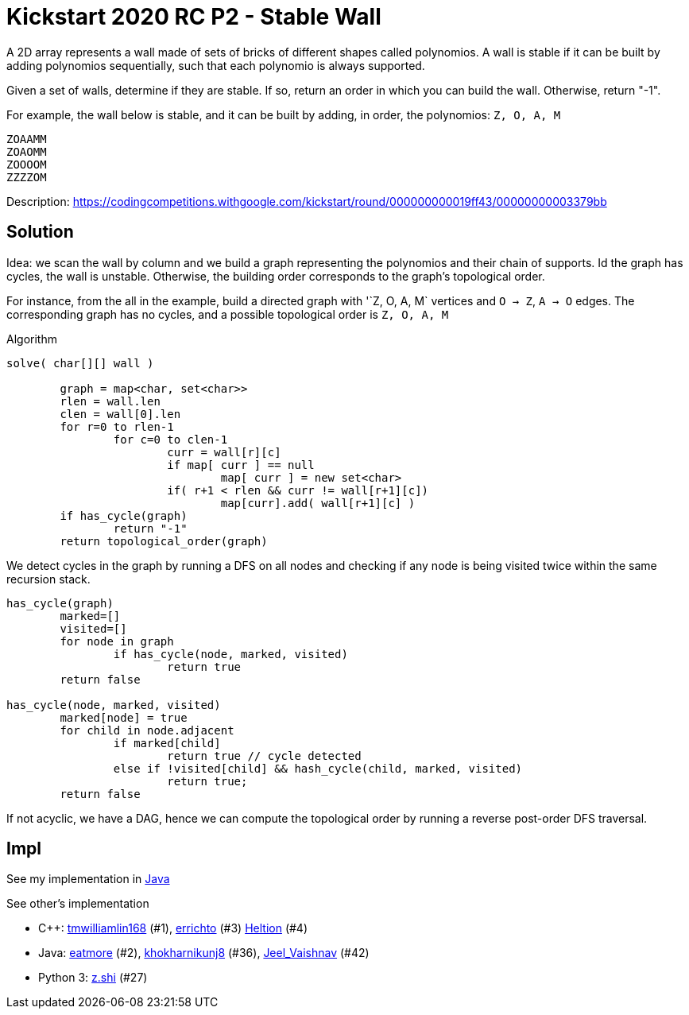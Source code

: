 = Kickstart 2020 RC P2 - Stable Wall

A 2D array represents a wall made of sets of bricks of different shapes called polynomios.
A wall is stable if it can be built by adding polynomios sequentially, such that each polynomio is always supported.

Given a set of walls, determine if they are stable. If so, return an order in which you can build the wall. Otherwise, return "-1".

For example, the wall below is stable, and it can be built by adding, in order, the polynomios: `Z, O, A, M` 

----
ZOAAMM
ZOAOMM
ZOOOOM
ZZZZOM
----


Description: https://codingcompetitions.withgoogle.com/kickstart/round/000000000019ff43/00000000003379bb


== Solution

Idea: we scan the wall by column and we build a graph representing the polynomios and their chain of supports.
Id the graph has cycles, the wall is unstable. Otherwise, the building order corresponds to the graph's topological order. 

For instance, from the all in the example, build a directed graph with '`Z, O, A, M` vertices and `O -> Z`, `A -> O` edges.
The corresponding graph has no cycles, and a possible topological order is `Z, O, A, M`

Algorithm

----
solve( char[][] wall )

	graph = map<char, set<char>>
	rlen = wall.len
	clen = wall[0].len
	for r=0 to rlen-1
		for c=0 to clen-1
			curr = wall[r][c]
			if map[ curr ] == null
				map[ curr ] = new set<char>
			if( r+1 < rlen && curr != wall[r+1][c])
				map[curr].add( wall[r+1][c] )
	if has_cycle(graph)
		return "-1"
	return topological_order(graph)
----

We detect cycles in the graph by running a DFS on all nodes and checking if any node is being visited twice within the same recursion stack.

----
has_cycle(graph)
	marked=[]
	visited=[]
	for node in graph
		if has_cycle(node, marked, visited)
			return true
	return false

has_cycle(node, marked, visited)
	marked[node] = true
	for child in node.adjacent
		if marked[child]
			return true // cycle detected
		else if !visited[child] && hash_cycle(child, marked, visited)
			return true;		
	return false
----

If not acyclic, we have a DAG, hence we can compute the topological order by running a reverse post-order DFS traversal. 




== Impl

See my implementation in link:Solution.java[Java]

See other's implementation

* C++:
https://codingcompetitions.withgoogle.com/kickstart/submissions/000000000019ff43/dG13aWxsaWFtbGluMTY4[tmwilliamlin168] (#1), 
https://codingcompetitions.withgoogle.com/kickstart/submissions/000000000019ff43/RXJyaWNodG8[errichto] (#3) 
https://codingcompetitions.withgoogle.com/kickstart/submissions/000000000019ff43/SGVsdGlvbg[Heltion] (#4) 
* Java: 
https://codingcompetitions.withgoogle.com/kickstart/submissions/000000000019ff43/ZWF0bW9yZQ[eatmore] (#2),
https://codingcompetitions.withgoogle.com/kickstart/submissions/000000000019ff43/a2hva2hhcm5pa3Vuajg[khokharnikunj8] (#36),
https://codingcompetitions.withgoogle.com/kickstart/submissions/000000000019ff43/SmVlbF9WYWlzaG5hdg[Jeel_Vaishnav] (#42)
* Python 3: 
https://codingcompetitions.withgoogle.com/kickstart/submissions/000000000019ff43/ei5zaGk[z.shi] (#27)

